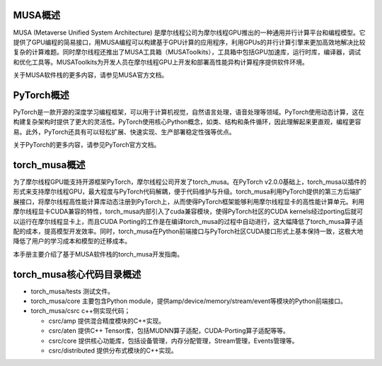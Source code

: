 MUSA概述
===================

MUSA (Metaverse Unified System Architecture) 是摩尔线程公司为摩尔线程GPU推出的一种通用并行计算平台和编程模型。它提供了GPU编程的简易接口，用MUSA编程可以构建基于GPU计算的应用程序，利用GPUs的并行计算引擎来更加高效地解决比较复杂的计算难题。同时摩尔线程还推出了MUSA工具箱（MUSAToolkits），工具箱中包括GPU加速库，运行时库，编译器，调试和优化工具等。MUSAToolkits为开发人员在摩尔线程GPU上开发和部署高性能异构计算程序提供软件环境。

关于MUSA软件栈的更多内容，请参见MUSA官方文档。

PyTorch概述
===================

PyTorch是一款开源的深度学习编程框架，可以用于计算机视觉，自然语言处理，语音处理等领域。PyTorch使用动态计算，这在构建复杂架构时提供了更大的灵活性。PyTorch使用核心Python概念，如类、结构和条件循环，因此理解起来更直观，编程更容易。此外，PyTorch还具有可以轻松扩展、快速实现、生产部署稳定性强等优点。

关于PyTorch的更多内容，请参见PyTorch官方文档。

torch_musa概述
===============================

为了摩尔线程GPU能支持开源框架PyTorch，摩尔线程公司开发了torch_musa。在PyTorch v2.0.0基础上，torch_musa以插件的形式来支持摩尔线程GPU，最大程度与PyTorch代码解耦，便于代码维护与升级。torch_musa利用PyTorch提供的第三方后端扩展接口，将摩尔线程高性能计算库动态注册到PyTorch上，从而使得PyTorch框架能够利用摩尔线程显卡的高性能计算单元。利用摩尔线程显卡CUDA兼容的特性，torch_musa内部引入了cuda兼容模块，使得PyTorch社区的CUDA kernels经过porting后就可以运行在摩尔线程显卡上，而且CUDA Porting的工作是在编译torch_musa的过程中自动进行，这大幅降低了torch_musa算子适配的成本，提高模型开发效率。同时，torch_musa在Python前端接口与PyTorch社区CUDA接口形式上基本保持一致，这极大地降低了用户的学习成本和模型的迁移成本。

本手册主要介绍了基于MUSA软件栈的torch_musa开发指南。

torch_musa核心代码目录概述
===============================

- torch_musa/tests  测试文件。
- torch_musa/core   主要包含Python module，提供amp/device/memory/stream/event等模块的Python前端接口。
- torch_musa/csrc   c++侧实现代码；

  - csrc/amp        提供混合精度模块的C++实现。
  - csrc/aten       提供C++ Tensor库，包括MUDNN算子适配，CUDA-Porting算子适配等等。
  - csrc/core       提供核心功能库，包括设备管理，内存分配管理，Stream管理，Events管理等。
  - csrc/distributed    提供分布式模块的C++实现。
